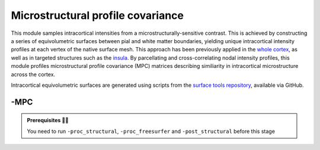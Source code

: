 .. _microstructproc:

.. title:: MPC

Microstructural profile covariance
============================================================

This module samples intracortical intensities from a microstructurally-sensitive contrast. This is achieved by constructing a series of equivolumetric surfaces between pial and white matter boundaries, yielding unique intracortical intensity profiles at each vertex of the native surface mesh. This approach has been previously applied in the `whole cortex <https://journals.plos.org/plosbiology/article?id=10.1371/journal.pbio.3000284>`_, as well as in targeted structures such as the `insula <https://www.sciencedirect.com/science/article/pii/S1053811920303451>`_. By parcellating and cross-correlating nodal intensity profiles, this module profiles microstructural profile covariance (MPC) matrices describing similiarity in intracortical microstructure across the cortex.

Intracortical equivolumetric surfaces are generated using scripts from the `surface tools repository <https://github.com/kwagstyl/surface_tools>`_, available via GitHub.

.. figure:: sankey_mpc.png
   :align: center

-MPC
--------------------------------------------------------

.. figure:: proc_mpc.png
   :align: center

.. admonition:: Prerequisites 🖐🏼

    You need to run ``-proc_structural``, ``-proc_freesurfer`` and ``-post_structural`` before this stage

.. figure:: MPC_01-14.gif
   :align: center

.. tabs::

    .. tab:: Processing steps

        - Compute boundary-based registration from microstructural imaging volume to FreeSurfer native space
        - Generate 16 equivolumetric surfaces between pial and white matter boundary previously defined from FreeSurfer. Surfaces closest to pial and white matter boundaries are then discarded to account for partial volume effects, resulting in 14 surfaces used for further analyses
        - Perform surface-based registration to fsaverage5 and conte69-32k templates
        - Average intensity profiles within parcels defined on the native FreeSurfer surface, while excluding outlier vertices
        - Perform partial correlation, controlling for parcel-wide mean profile, across all pairs of intensity profiles

    .. tab:: Usage

        **Terminal:**

        .. parsed-literal::
            $ micapipe **-sub** <subject_id> **-out** <outputDirectory> **-bids** <BIDS-directory> **-MPC** <options>

        **Docker command:**

        .. parsed-literal::
            $ docker -MPC

        **Optional arguments:**

        ``-MPC`` has several optional arguments:

        .. list-table::
            :widths: 75 750
            :header-rows: 1
            :class: tight-table

            * - **Optional argument**
              - **Description**
            * - ``-microstructural_img`` ``<path>``
              - Specifies an input image on which to sample intensities for the MPC analysis. You must specify this flag if your dataset does not include a qT1 image, or if your microstructurally-sensitive imaging contrast is not stored in the *rawdata* branch of the BIDS directory (for example, T1-weighted divided by T2-weighted derivative file).
            * - ``-microstructural_reg`` ``<path>``
              - This option lets the user specify their own registration file to map the input image to native freesurfer space. The registration file must be in ``.lta`` format. If omitted, the registration will be performed in the script using `bbregister <https://surfer.nmr.mgh.harvard.edu/fswiki/bbregister/>`_.
            * - ``-mpc_acq`` ``<path>``
              - Provide a string with this this flag to process new quantitative map.
            * - ``-regSynth`` ``<path>``
              - Specify this option to perform the registration based on synthseg
            * - ``-reg_nonlinear`` ``<path>``
              - Specify this option to perform the NON-Linear registration (e.g. MRI with strong geometric distortions).

    .. tab:: Outputs

        Directories created or populated by **-MPC**:

        .. parsed-literal::

            - <outputDirectory>/micapipe/<sub>/anat/surfaces/micro_profiles
            - <outputDirectory>/micapipe/<sub>/anat
            - <outputDirectory>/micapipe/<sub>/xfm

        Files generated by **-MPC**:

        .. parsed-literal::
            - Microstructural image in native FreeSurfer space:
               *<outputDirectory>/micapipe/<sub>/anat/<sub>_space-fsnative_desc-micro.nii.gz*

            - Boundary-based registration outputs from microstructural image to native FreeSurfer space:
               *<outputDirectory>/micapipe/<sub>/xfm/*
                   <sub>_from-micro_to-fsnative_bbr.dat
                   <sub>_from-micro_to-fsnative_bbr.dat.log
                   <sub>_from-micro_to-fsnative_bbr.dat.mincost
                   <sub>_from-micro_to-fsnative_bbr.dat.param
                   <sub>_from-micro_to-fsnative_bbr.dat.sum

            - Equivolumetric surface sampling ouputs stored in *<outputDirectory>/micapipe/anat/surfaces/micro_profiles*:

                - MPC json card:
                   *<sub>_MPC.json*

                - Native FreeSurfer space intensity at depth #:
                   *<sub>_space-fsnative_desc-<hemi>_MPC-<#>.mgh*

                - fsaverage5 template space intensity at depth #:
                   *<sub>_space-fsaverage5_desc-<hemi>_MPC-<#>.mgh*

                - conte69 template space intensity at depth #:
                   *<sub>_space-conte69-32k_desc-<hemi>_MPC-<#>.mgh*

                - Parcellated intensity profiles:
                   *<sub>_space-fsnative_atlas-<atlas>_desc-intensity_profiles.txt*

                - MPC matrices:
                   *<sub>_space-fsnative_atlas-<atlas>_desc-MPC.txt*
